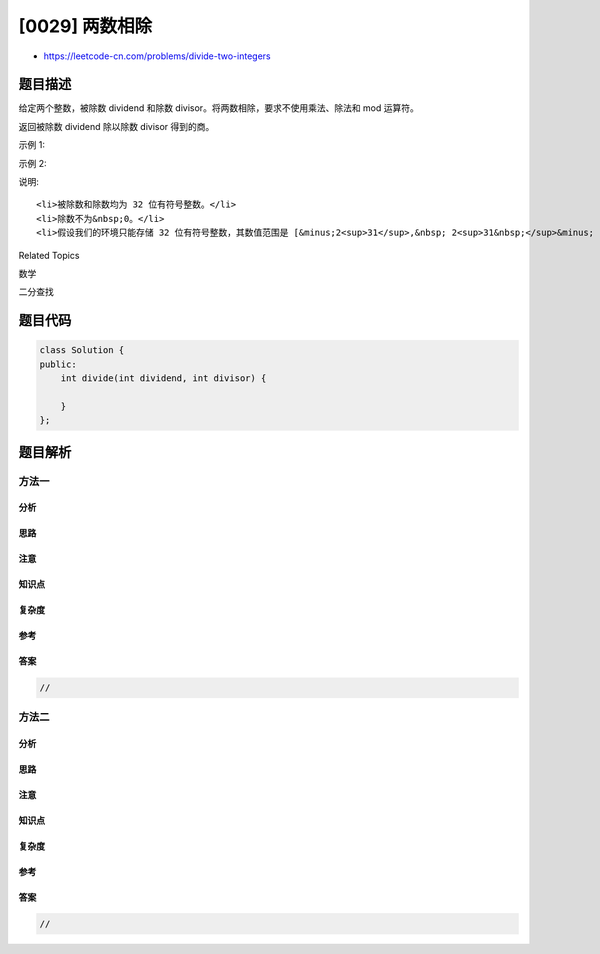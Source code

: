 [0029] 两数相除
===============

-  https://leetcode-cn.com/problems/divide-two-integers

题目描述
--------

.. raw:: html

   <p>

给定两个整数，被除数 dividend 和除数 divisor。将两数相除，要求不使用乘法、除法和
mod 运算符。

.. raw:: html

   </p>

.. raw:: html

   <p>

返回被除数 dividend 除以除数 divisor 得到的商。

.. raw:: html

   </p>

.. raw:: html

   <p>

示例 1:

.. raw:: html

   </p>

.. raw:: html

   <pre><strong>输入:</strong> dividend = 10, divisor = 3
   <strong>输出:</strong> 3</pre>

.. raw:: html

   <p>

示例 2:

.. raw:: html

   </p>

.. raw:: html

   <pre><strong>输入:</strong> dividend = 7, divisor = -3
   <strong>输出:</strong> -2</pre>

.. raw:: html

   <p>

说明:

.. raw:: html

   </p>

.. raw:: html

   <ul>

::

    <li>被除数和除数均为 32 位有符号整数。</li>
    <li>除数不为&nbsp;0。</li>
    <li>假设我们的环境只能存储 32 位有符号整数，其数值范围是 [&minus;2<sup>31</sup>,&nbsp; 2<sup>31&nbsp;</sup>&minus; 1]。本题中，如果除法结果溢出，则返回 2<sup>31&nbsp;</sup>&minus; 1。</li>

.. raw:: html

   </ul>

.. raw:: html

   <div>

.. raw:: html

   <div>

Related Topics

.. raw:: html

   </div>

.. raw:: html

   <div>

.. raw:: html

   <li>

数学

.. raw:: html

   </li>

.. raw:: html

   <li>

二分查找

.. raw:: html

   </li>

.. raw:: html

   </div>

.. raw:: html

   </div>

题目代码
--------

.. code:: cpp

    class Solution {
    public:
        int divide(int dividend, int divisor) {

        }
    };

题目解析
--------

方法一
~~~~~~

分析
^^^^

思路
^^^^

注意
^^^^

知识点
^^^^^^

复杂度
^^^^^^

参考
^^^^

答案
^^^^

.. code:: cpp

    //

方法二
~~~~~~

分析
^^^^

思路
^^^^

注意
^^^^

知识点
^^^^^^

复杂度
^^^^^^

参考
^^^^

答案
^^^^

.. code:: cpp

    //

